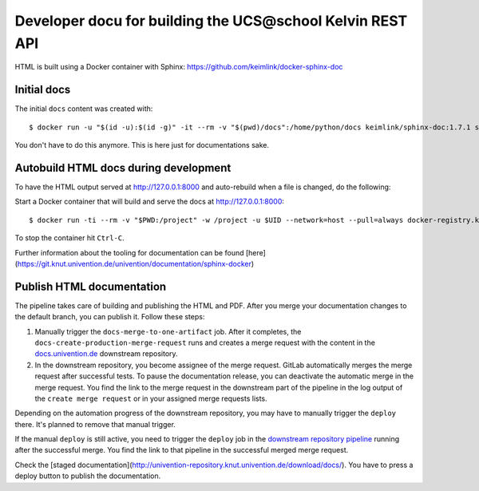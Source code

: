 Developer docu for building the UCS\@school Kelvin REST API
===========================================================

HTML is built using a Docker container with Sphinx: https://github.com/keimlink/docker-sphinx-doc

Initial docs
------------

The initial ``docs`` content was created with::

    $ docker run -u "$(id -u):$(id -g)" -it --rm -v "$(pwd)/docs":/home/python/docs keimlink/sphinx-doc:1.7.1 sphinx-quickstart docs

You don't have to do this anymore. This is here just for documentations sake.

Autobuild HTML docs during development
--------------------------------------

To have the HTML output served at http://127.0.0.1:8000 and auto-rebuild when a file is changed, do the following:

Start a Docker container that will build and serve the docs at http://127.0.0.1:8000::

    $ docker run -ti --rm -v "$PWD:/project" -w /project -u $UID --network=host --pull=always docker-registry.knut.univention.de/knut/sphinx-base:latest make -C docs livehtml

To stop the container hit ``Ctrl-C``.

Further information about the tooling for documentation can be found [here](https://git.knut.univention.de/univention/documentation/sphinx-docker)

Publish HTML documentation
--------------------------

The pipeline takes care of building and publishing the HTML and PDF. After you
merge your documentation changes to the default branch, you can publish it.
Follow these steps:

1. Manually trigger the ``docs-merge-to-one-artifact`` job. After it completes,
   the ``docs-create-production-merge-request`` runs and creates a merge request
   with the content in the `docs.univention.de
   <https://git.knut.univention.de/univention/docs.univention.de>`_ downstream
   repository.

2. In the downstream repository, you become assignee of the merge request.
   GitLab automatically merges the merge request after successful tests. To
   pause the documentation release, you can deactivate the automatic merge in
   the merge request. You find the link to the merge request in the downstream
   part of the pipeline in the log output of the ``create merge request`` or in
   your assigned merge requests lists.

Depending on the automation progress of the downstream repository, you may have
to manually trigger the ``deploy`` there. It's planned to remove that manual
trigger.

If the manual ``deploy`` is still active, you need to trigger the ``deploy`` job
in the `downstream repository pipeline
<https://git.knut.univention.de/univention/docs.univention.de/-/pipelines>`_
running after the successful merge. You find the link to that pipeline in the
successful merged merge request.

Check the [staged documentation](http://univention-repository.knut.univention.de/download/docs/).
You have to press a deploy button to publish the documentation.
